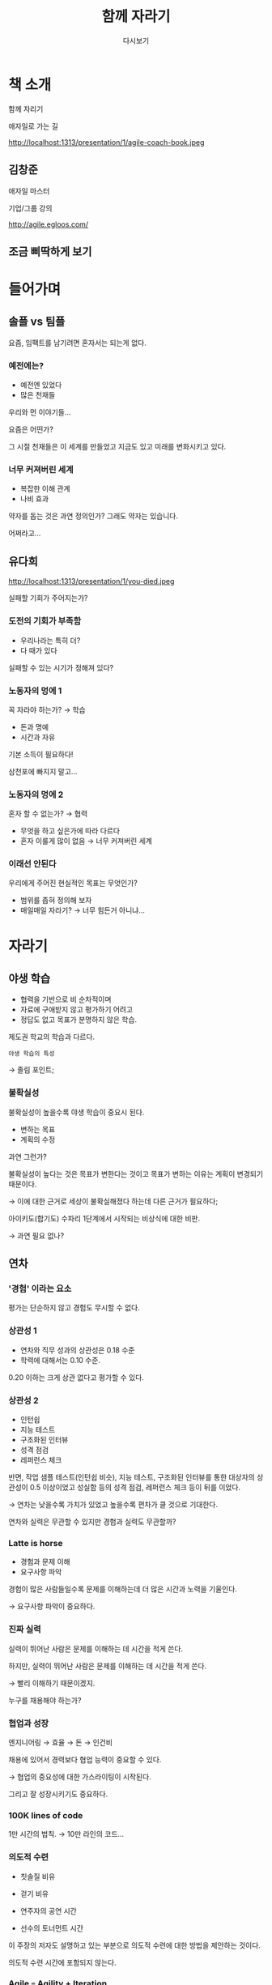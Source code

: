 #+title:     함께 자라기
#+author:    다시보기
#+email:     soomtong@gmail.com

:REVEAL_PROPERTIES:
#+reveal_theme: night
#+reveal_plugins: markdown notes
#+options: timestamp:nil toc:1 num:nil
:END:

* 책 소개

함께 자리기

애자일로 가는 길

#+ATTR_HTML: :width 45% :align center
http://localhost:1313/presentation/1/agile-coach-book.jpeg

** 김창준

애자일 마스터

기업/그룹 강의

http://agile.egloos.com/

** 조금 삐딱하게 보기

* 들어가며

** 솔플 vs 팀플

요즘, 임팩트를 남기려면 혼자서는 되는게 없다.

*** 예전에는?

- 예전엔 있었다
- 많은 천재들

#+attr_reveal: :frag (appear)
우리와 먼 이야기들...
#+attr_reveal: :frag (appear)
요즘은 어떤가?

#+begin_notes
그 시절 천재들은 이 세계를 만들었고 지금도 있고 미래를 변화시키고 있다.
#+end_notes

*** 너무 커져버린 세계

#+attr_reveal: :frag (appear)
- 복잡한 이해 관계
- 나비 효과

#+begin_notes
약자를 돕는 것은 과연 정의인가?
그래도 약자는 있습니다.
#+end_notes

#+attr_reveal: :frag (appear)
어쩌라고...

** 유다희

#+ATTR_HTML: :width 45% :align center
http://localhost:1313/presentation/1/you-died.jpeg

실패할 기회가 주어지는가?

*** 도전의 기회가 부족함

#+attr_reveal: :frag (appear)
- 우리나라는 특히 더?
- 다 때가 있다

#+attr_reveal: :frag (appear)
실패할 수 있는 시기가 정해져 있다?

*** 노동자의 멍에 1

꼭 자라야 하는가? → 학습

- 돈과 명예
- 시간과 자유

#+attr_reveal: :frag (appear)
기본 소득이 필요하다!

#+begin_notes
삼천포에 빠지지 말고...
#+end_notes

*** 노동자의 멍에 2

#+attr_reveal: :frag (appear)
혼자 할 수 없는가? → 협력

#+attr_reveal: :frag (appear)
- 무엇을 하고 싶은가에 따라 다르다
- 혼자 이룰게 많이 없음 → 너무 커져버린 세계

*** 이래선 안된다

우리에게 주어진 현실적인 목표는 무엇인가?

#+attr_reveal: :frag (appear)
- 범위를 좁혀 정의해 보자
- 매일매일 자라기? → 너무 힘든거 아니냐...

* 자라기

** 야생 학습

- 협력을 기반으로 비 순차적이며
- 자료에 구애받지 않고 평가하기 어려고
- 정답도 없고 목표가 분명하지 않은 학습.

제도권 학교의 학습과 다르다.

#+begin_notes
: 야생 학습의 특성
→ 졸림 포인트;
#+end_notes

*** 불확실성

불확실성이 높을수록 야생 학습이 중요시 된다.

- 변하는 목표
- 계획의 수정

#+attr_reveal: :frag (appear)
과연 그런가?

#+begin_notes
불확실성이 높다는 것은 목표가 변한다는 것이고
목표가 변하는 이유는 계획이 변경되기 때문이다.

→ 이에 대한 근거로 세상이 불확실해졌다 하는데 다른 근거가 필요하다;

아이키도(합기도) 수파리 1단계에서 시작되는 비상식에 대한 비판.

→ 과연 필요 없나?
#+end_notes

** 연차

*** '경험' 이라는 요소

평가는 단순하지 않고 경험도 무시할 수 없다.

*** 상관성 1

- 연차와 직무 성과의 상관성은 0.18 수준
- 학력에 대해서는 0.10 수준.

0.20 이하는 크게 상관 없다고 평가할 수 있다.

*** 상관성 2

- 인턴쉽
- 지능 테스트
- 구조화된 인터뷰
- 성격 점검
- 레퍼런스 체크

#+begin_notes
반면, 작업 샘플 테스트(인턴쉽 비슷), 지능 테스트, 구조화된 인터뷰를 통한 대상자의 상관성이 0.5 이상이었고
성실함 등의 성격 점검, 레퍼런스 체크 등이 뒤를 이었다.

→ 연차는 낮을수록 가치가 있었고 높을수록 편차가 클 것으로 기대한다.
#+end_notes

#+attr_reveal: :frag (appear)
연차와 실력은 무관할 수 있지만 경험과 실력도 무관할까?

*** Latte is horse

- 경험과 문제 이해
- 요구사항 파악

#+begin_notes
경험이 많은 사람들일수록 문제를 이해하는데 더 많은 시간과 노력을 기울인다.

→ 요구사항 파악이 중요하다.
#+end_notes

*** 진짜 실력

실력이 뛰어난 사람은 문제를 이해하는 데 시간을 적게 쓴다.

#+begin_notes
하지만, 실력이 뛰어난 사람은 문제를 이해하는 데 시간을 적게 쓴다.

→ 빨리 이해하기 때문이겠지.
#+end_notes

#+attr_reveal: :frag (appear)
누구를 채용해야 하는가?

*** 협업과 성장

엔지니어링 → 효율 → 돈 → 인건비

#+begin_notes
채용에 있어서 경력보다 협업 능력이 중요할 수 있다.

→ 협업의 중요성에 대한 가스라이팅이 시작된다.
#+end_notes

#+attr_reveal: :frag (appear)
그리고 잘 성장시키기도 중요하다.

*** 100K lines of code

1만 시간의 법칙. → 10만 라인의 코드...

*** 의도적 수련

- 칫솔질 비유
- 걷기 비유

- 연주자의 공연 시간
- 선수의 토너먼트 시간

#+begin_notes
이 주장의 저자도 설명하고 있는 부분으로 의도적 수련에 대한 방법을 제안하는 것이다.

의도적 수련 시간에 포함되지 않는다.
#+end_notes

*** Agile === Agility + Iteration

- 의도적 수련
- 피드백

#+begin_notes
의도적 수련에 시간을 늘리는 방법이 있는데...

→ 애자일 등장. 평가/피드백을 빠른 주기로 얻는 것.
#+end_notes

#+attr_reveal: :frag (appear)
의미있는 수련을 바탕으로
#+attr_reveal: :frag (appear)
평가와 피드백을 빠른 주기로 얻는 것!

** 자기계발

*** 하루 평균 1~2 시간

#+begin_notes
운동이나 다른 취미 활동 시간 포함 아닙니까?

출퇴근이 30분 이내 입니까?
#+end_notes

직장인 통계 자기계발 시간

이 시간은 복리로 동작한다.

#+attr_reveal: :frag (appear)
→ 과연 이 시간을 낼 수 있을까?

*** 복리의 매커니즘

진짜 복리로 동작하게 하려면 꾸준해야 한다.

#+begin_notes
이게 어려운 건데 정말 꾸준히 해야 한다.
#+end_notes

*** 작업의 구분

- A: 원래 할 일,
- B: 원래 할 일을 개선,
- C: 원래 할 일을 개선하는 걸 개선하는 일!

#+begin_notes
작업 구분 A, B, C 중 C 단계를 도달할 수 있는 조직이 되어야 한다. 요즘 내가 신경 쓰고 지향하는 부분.

더글러스 앵겔바트: 마우스, GUI, 하이퍼텍스트 등을 고안; Human Augmentation 프로젝트

→ 일반 조직이 일하는 구조 도안과 복리 조직이 일하는 구조 도안은 매우 중요하다.
#+end_notes

*** 복리 조직이 되자

#+begin_notes
팀웍, 개인 성격, 근무 환경, 조직의 방향... 너무 많은 요소들이 있다.
#+end_notes

*** 진보와 성장

- 뭔가를 뒤에 남겨두고 앞으로 가는 것,
- 성장을 가리고 있다.

성장은 우리 안에 뭔가를 남겨두고 커진다.

*** 부트스트랩

소프트웨어 자신에게도 자주 사용되는 용어;

- 부팅
- 특이점

#+begin_notes
→ 일종의 특이점 도달이라고 볼 수 있다.

→ A, B, C 작업에서 우리는 어떤 수준의 작업에 얼마나 시간을 쓰고 있나?
#+end_notes

*** 완벽한 도구와 환경에 집착하지 말 것

#+begin_notes
'방이 조용해지고 배도 안 고프고 온도도 적당해지면 공부해야지' 이런 사고방식을 가진 훌륭한 사람은 없다.
→ 아 힘들다...
#+end_notes

** 학습과 실행

*** 고난과 역경

- 환경: 실행 프레임
- 태도: 학습 프레임

#+attr_reveal: :frag (appear)
학습 프레임이 갖추어진 주니어의 기대치가 높다.

#+begin_notes
업무 환경에서 실행 프레임은 필수 요소로 여겨지고 있지만 학습 프레임은 터부시 되기도 한다.
하지만 학습 프레임으로 업무를 수행해 가는 주니어는 더 높은 기대치를 가지게 된다.

→ 이게 정말 중요한 부분 같다. 말하자면 '태도' 인데, 이 안에는 높은 성장 가능성을 담고 있다.
#+end_notes

** 학습하기 힘든 직업

*** 일자리

- 특이점
- 전산화에 병목이 되는 구간

지각과 조작, 창의적 지능, 사회적 지능

#+begin_notes
→ 일자리의 미래는 기본 소득 실현에 있다.

비 인간으로 대체되는 이득(소득)을 분배하는 방법으로 풀어낸다. 그리고 아직 특이점은 오지 않았고 비관적 의견도 많다.

전산화에 병목이 되는 구간: 지각과 조작, 창의적 지능, 사회적 지능
#+end_notes

*** 코딩하기도 힘든데...

컴퓨터 프로그래머 vs 소프트웨어 개발자

#+begin_notes
직업으로 급 나누기, 자본주의 시스템 안에서 차별되는 인격.

코더, 프로그래머, 엔지니어: 엔지니어링 특성 때문에 스스로를 엔지니어라 부르고 있다.

→ 주는 만큼 하면 됩니다?
#+end_notes

*** 협상과 설득 능력

협상과 설득이 왜 필요한가?

#+begin_notes
→ 할수 있는 한, 직업(노동)의 가치는 퇴색되더라도 모두 고부가 업종에 일할 필요도 없고 사회를 이런 경쟁으로 몰아가면 안된다.
#+end_notes

** 전문성

강한 동기(motivation), 구체적이고 적절한 타이밍의 피드백

*** 직관

직관이 가치를 가지려면 타당해야 하고, 피드백을 받을 수 있어야 한다.

- 인과관계와 규칙성
- 예측 가능성

#+begin_notes
타당한 직관이란 보통 어떠한가?
인과 관계가 있고 규칙성이 보여야 한다. 예측 가능한 모델을 가지고 있어야 피드백이 가능하다.
#+end_notes

*** 전문성이 필요한 곳

타당성과 피드백이 없는 환경에서는 전문성을 높일 수 없다.

*** 오픈소스 컨트리뷰션

소프트웨어 개발은 중간 정도 가진다.

#+begin_notes
→ 오픈소스 프로젝트 참여와 활동은 전문성을 드러내는 매우 좋은 조건;
#+end_notes

** 의도적 수련

양적인 부분, 그리고 질적인 부분을 고려해야 한다.

*** 난이도와 몰입

#+begin_notes
적절한 난이도를 통한 몰입을 통해 제자리 걸음을 벗어나자.
#+end_notes

#+attr_reveal: :frag (appear)
- 익숙한 도구를 멀리하기
- 작업 시간을 단축하기
- 익숙한 작업을 다른 언어로
- 리팩토링
- 자동화 테스트

*** Simple and Possible

- Divide & Conquer

#+begin_notes
천리길도 한 걸음 부터; 분할 정복.
#+end_notes

** 프로그래밍 학습

*** 적극적 읽기

- 뭘 만들지 생각하고 문서를 읽기
- 할만한 단계가 되면 읽기를 멈추고 코딩

*** 읽을거리

Pervasive 코드

#+begin_notes
표준 라이브러리 코드 읽기
#+end_notes

*** 토이 프로젝트를 넘어

- 커뮤니티 참여
- 피드백 경험

토이 프로젝트 구현을 넘어 기여하는 코드 작성

#+begin_notes
커뮤니티 참여와 피드백 경험
#+end_notes

*** No hello

질문을 잘하자.

전문성을 얻어내기 위한 전문가 되기.

- Cognitive interview

** 실수 관리

*** 실수 발견

실수 예방이 아니라 실수를 조기에 발견하고 관리할 것.

#+attr_reveal: :frag (appear)
→ 세상이 엉망이 아닌 이유;

#+begin_notes
트위터 사례들
#+end_notes

*** 심리적 안정감

심리적 안정감도 문화의 일부. 실수 훈련 같은 기법도 활용.

#+attr_reveal: :frag (appear)
→ 실수 격리 노하우가 필요하다.

#+begin_notes
트위터 사례들
#+end_notes

** 뛰어난 선생과 좋은 선생 그리고 전문가

*** 가르치기

아무리 좋은 가르침에도...

- 평균 70% 는 가르치지 않은 것 투성이
- 자동화 된 요소들은 암묵적이 되어버림

*** 메타 인지

가르치는 사람의 메타 인지 능력에 따라

학업성취도 영향에 큰 효과를 가져다 준다.

*** 인터렉션

뛰어난 연구자는 같은 부탁을 해도

훨신 짧은 시간에 타인의 도움을 받아냄.

뛰어난 개발자일수록

타인과 인터렉션에 더 많은 시간을 사용함.

#+begin_notes
→ 동료와 협력은 어느 도메인이나 중요하다.

→ 잘못된 전문가의 이미지는 많이 개선되고 있지 않나...
#+end_notes

*** 마이크로 인터렉션 in 뛰어난 프로그래머

프로그래밍 실력은 좋은데

의사소통 능력은 부족하다라는 평가는 변했다.

#+attr_reveal: :frag (appear)
프로그래밍을 잘 한다의 정의에

#+attr_reveal: :frag (appear)
뛰어난 의사소통 능력이 포함되어 있다.

*** 마이크로 인터렉션 강화 훈련

주변 사람들과 매일 주고 받는

인사, 대화, 문답 등에 신경을 쓰도록;

* 함께

** 소프트웨어 관리 개선

일을 잘 나눌 수 있는 때는

프로젝트가 완료된 시점

#+begin_notes
→ 시사하는 바가 크다.
#+end_notes

*** 조엘 테스트

조엘 온 소프트웨어의

조엘 테스트를 맹신하지 말라.

#+attr_reveal: :frag (appear)
이것도 제대로 못하는게 현실인데?

*** 좋은 도구

비싼 툴이 대부분 더 좋은게 사실

#+begin_notes
추가로 그 다음 나오는 소프트웨어 품질 관리 항목도 중요.
#+end_notes

*** 소프트웨어 품질 관리

1. 복잡한 상황을 이해 → 계획을 수립 → 또는 변경
2. 관찰하고 적응 그리고 이해
3. 적절하게 행동

*** 장인과 도구

지속 가능 개발

Sustainable Development

#+begin_notes
따로 시간 잡아서 핸즈온 하고 싶네요.
#+end_notes

*** 소프트웨어 개발 비용

- 개발에 들어가는 모든 도구,
- 사람들의 능력과 경험,
- 시스템의 복잡도,
- 인원을 배정하고 작업을 분배하고 조정하며 위임,
- 모니터링과 동기부여,
- 작업 환경 개선,
- 빠른 리스크 파악 및 조치,
- 요구사항과 스펙을 검증...

등에 들어가는 비용의 합.

#+begin_notes
단지 인건비의 문제가 아님
#+end_notes

*** 조직의 규모에 따라

Case by case

#+attr_reveal: :frag (appear)
우리 회사 개발팀(실)의 경우...

#+begin_notes
→ 어쨋든 관리 비용이 매우 큰 건 사실

단지 인건비의 문제가 아니다. 조직이 커질수록 이 비용은 늘어난다.
통계적으로 도구나 인건비는 개선의 여지가 많지 않았다.
그래도 조엘 테스트의 가치가 사라지는 것은 아니다.
해커들의 세계에서는 조엘 테스트가 효과적인 지표;
#+end_notes

*** 약은 약사에게 진료는 의사에게

하지만 관리자가 도구에 집작하는 것은

패착이 될 확률이 높아짐

#+attr_reveal: :frag (appear)
도구는 도구를 다루는 사람이 잘 압니다...

** 협력의 추상화

소프트 스킬

- 커뮤니케이션 능력
- 협업 능력

*** 뛰어난 프로그래머에 대한 정의

소프트 스킬에 대한 관심이 늘어나고 있다.

#+begin_notes
→ 하지만 하드 스킬에 대한 목표도 명확히 있어야 하지 않을까?

(추가로 소개해 볼 예정)
#+end_notes

*** 시그마 모델과 파이 모델

집단의 퍼포먼스 측정 모델

#+attr_reveal: :frag (appear)
협업의 장점이 없어 보이는 경우가 종종 있다.

*** 파이 모델의 효율

파이 모델이 효과를 내기 위해 필요한 조건들이 있다.

#+attr_reveal: :frag (appear)
시각화 도구(중간 매개체)를 통해 커뮤니케이션해야 한다.

#+begin_notes
: 베스트 퍼포먼스 조건

한 팀 또는 파트에 두 명
시니어 1 주니어 1 정도가 이상적...
#+end_notes

*** 협업과 커뮤니케이션 비용

톱니바퀴 실험에서 협업 모델의 참여자들이

추상화 규칙을 찾아내는 속도가 빨랐다.

커뮤니케이션을 위해

추상화 단계가 필요했기 때문이다.

*** ETC - Easy to change

- Indirectinal

디자인 패턴을 공부하며 배우는

대부분의 주제가 담고 있는 목표.

*** 어떻게?

추상화를 높이는 쉬운 방법은 협업하기

#+begin_notes
→ 어떻게?

일단 대화하고 그림을 그려보고 코드를 편집해 보자.
#+end_notes

** 신뢰와 공유

신뢰 자산이 높을수록 커뮤니케이션 비용이 낮아진다.

*** Trust me I am dog

#+ATTR_HTML: :width 25% :align center
http://localhost:1313/presentation/1/trust-me.png

*** 소통 신뢰

신뢰를 샇는데 필요한 건

- 투명성
- 공유
- 상호 피드백

*** 뒤통수 치는 분들이 너무 많아서...

*** 공유의 한계

- 하나를 공유할 때, 최선의 최소를 공유할 때는
- 신뢰도 평가 점수가 좋지 않았다.
- 대신, 모든 것을 공유할 때 신뢰도가 높아졌다.
- 공유물과 자신을 동일시 하지 않게 해야 한다.

#+begin_notes
코드도 마찬가지
#+end_notes

** 객관성의 주관성

*** 설명하기

IT업계에서 사용되는 용어가

자연어가 아니기 때문에

설명을 잘 하는 것도 능력이 된다.

#+begin_notes
→ 이건 제가 강의를 좀 해 봐서 잘 압니다.
#+end_notes

*** 상대적 품질

품질은 상대적이다.

설득에는 객관성이 필요하다.

#+begin_notes
→ 갑자기 설득 얘기로 들어가는데... 설득은 객관성이 필요하다는 주제를 억지로 가져온거 아닌가?
#+end_notes

*** 그동안의 신뢰는 어디가고...

*** 객관성의 주관성

결국 결정하는 것은 사람이기 때문에

객관성은 주관적일 수 밖에 없다.

#+begin_notes
→ AI 도 편향하더라...
#+end_notes

*** 설득과 신뢰

즉, 감성과 이성을 분리하는 것은 불가능하다.

설득을 하려면 신뢰가 필요하다.

*** 성향과 기질

MBTI?

** 코칭 기법

홍춘이가 잘못했다.

#+begin_notes
→ 나의 잘못이지만 교육 방법의 차이는 있다.

나는 그의 맨탈 모델을 이해하고 가이드를 준 것이기 때문이고 이에 대한 신뢰도 구축되어 있다고 판단했다.
#+end_notes

*** '이것도 모르세요?'

#+attr_reveal: :frag (appear)
vs

#+attr_reveal: :frag (appear)
'이런거 알려주는 사람 나 밖에 없어.'

*** 공감하고 이해하기 위한 대화 방법

*** 행동을 유도하는 대화 방법

*** 피코치가 행동할 수 있도록 유도하는 방법

** 컨텍스트 전환

- Concurrency
- Threshing

#+begin_notes
→ 일정 산출하고 기한에 맞추는 개발 방식을 버려야 하는 이유...
#+end_notes

*** 탑다운과 바텀업

당연히 뛰어난 전문가는

탑다운과 바텀업을 섞어 문제를 해결한다.

*** 엔지니어링

- 비용의 문제

#+attr_reveal: :frag (appear)
복잡하고 어려운 문제일수록 사고흐름은 예측할 수 없고

#+attr_reveal: :frag (appear)
추상성이 높아졌다가 낮아졌다가를 반복한다.

*** '일정 산출해주세요.'

#+attr_reveal: :frag (appear)
vs

#+attr_reveal: :frag (appear)
'언제까지 돼요?'

*** 인류보안계획

#+attr_html: :width 55% :align center
http://localhost:1313/presentation/1/plan-failed.jpeg

*** 힘든 과제이니 철저하게 계획하고

단계별로 접근하자 라는 명제는 수준 낮은 접근 방법이다.

#+attr_reveal: :frag (appear)
실제로 전문가일수록 자신의 계획을 수정하는 경우가 많다.

*** 스크럼

컨텍스트 유지 비용을 낮추는 방법

*** 소수의 인원이 모든 역할을 하는 방법

*** 컨텍스트 전환이 쉽도록 협업 상태를 개선하는 방법

*** 둘 다 가능한 조직을 만드는 방법...

#+attr_reveal: :frag (appear)
의사소통이 원활해야 한다.

#+begin_notes
→ 소통할 맥락을 효과적으로 전달하기 위해 컨텍스트를 공유하고 있어야 하는데 이게 쉽지 않다.

지식이나 학습의 차이, 경험과 이해의 차이 때문에 커뮤니케이션 비용이 높아진다.
결국 소수의 전문가 모델이 되는 경향이 오게 되는데...

모두 전문가가 되면 되겠구나?
#+end_notes

#+attr_reveal: :frag (appear)
사실은?

*** 모두 전문가가 되면 되겠구나!

*** New Normal

물리적인 거리: 가까울수록 좋은데...

#+begin_notes
→ 원격 근무가 가진 한계로 지적되고 있다.
#+end_notes

** 실패하는 전문가

협업하지 않는 전문가 집단은

비전문가 집단보다 못한 성과를 내는 경향이 있다.

*** 소셜 스킬이 높은 제너럴리스트가 필요한 이유

** 탁월한 팀 유지

*** 심리적 안정감이 중요

** 학습 속도

어려운 일일수록 새로운 학습이 필요하고

이전 경험과 지식은 학습 속도에 영향을 주지 않을수 있다.

*** 리더와 학습 속도

대신 리더가 팀 학습 속도에 영향을 준다.

팀 리더는 팀원을 뽑을 때부터 협동적이었다.

선발 기준도 단순 업무 수행 능력이 아니었다.

*** Don't be cynical. don't be serious, also

냉소는 별로 도움이 안됨.

#+begin_notes
→ 제가 자주 얘기하는 don't be cynical 에 이유가 있습니다. 여러분...
#+end_notes

** 프로젝트 성공의 요소

*** PERT

통계상 추정시간의 2~3 배를 곱해야

80% 정도의 확률로 마무리 할 수 있었다.

#+begin_notes
→ 완전 사실.
#+end_notes

*** 업무 공유

공유되지 않는 업무는 제 시간에 완성되기 어렵다.

#+begin_notes
→ 업무를 분배하는 매니저도 이해하고 있어야 하는 사실.

나눠서 하는 일의 한계...
#+end_notes


* 애자일 방법론

** 필요할 때 하자.

#+attr_reveal: :frag (appear)
잘 모름;

* 뛰어난 하드 스킬

가이드

** 상황 판단 능력

상황/현상을 판단하는 능력이 필요한데...

#+begin_notes
이건 나이나 경력과 일치하지 않는다. 당연히 영향력이 높다고 좋은 건 아니다.
#+end_notes

** 코드 쓰기

- 의도와 맥락 이해
- 고민과 해결 제공

*** 적절한 설명

코드가 아니더라도...

- PR 본문
- 커밋 로그

*** 상황 이해

왜 이런 코드가 생산되었는지...

*** 고민의 흔적

문제 해결을 위해 제시한 방법(주로 PR) 이외에

또 다른 방법이 있는지 고민할 수 있는 선택지를 제공한다.

#+begin_notes
예를 들면;

추가로 조건에 따른 처리가 필요하다면, 분기문 처리를 위해 이 분기가 왜 발생했는지 더 나은 방법이 있는지 같은 걸 고민하고 확인한다.

null 처리를 위해 단순 null 비교가 아니라 왜 null 이 발생하여 여기까지 오게 되었는지를 고민하는 것이지.
#+end_notes

*** 의도 파악

- 예전 코드가 왜 이렇게 작성되었는지 이해하고
- 작업자의 의도를 이해하여 변경하며
- 다음 작업은 어떤게 이어져야 하는지 알려준다.

프로젝트의 맥락을 잘 파악하기;

** 가이드라인 지키기

가이드라인을 잘 따르고

코드 품질을 신경쓰면서

기술부채가 어떤지 알고 있어야 한다.

*** 코드 품질

시간에 양보하지 말자.

*** 기술 부채 파악

*** 분위기 파악

답답한 부분은 무엇이고

어떤 분위기로 협업이 이루어지는지

눈치채고 있어야 한다.

*** Be careful with legacy code :)

#+attr_html: :width 55% :align center
https://pbs.twimg.com/ext_tw_video_thumb/1568693335698853888/pu/img/HBnHQIsk3faK81Fp.jpg

#+begin_notes
'체스터슨 울타리' 라고 함

- https://twitter.com/dylayed/status/1569000499361480708
- https://twitter.com/addyosmani/status/1568693483845877760
#+end_notes

*** 시야

단순히 이 기능에 대한/이 버그에 대한 해결이 아니라

종합적인 면으로 전체 솔루션의 맥락을 이해해야 한다.

#+attr_reveal: :frag (appear)
작은 변경이라도 전체를 조망하고 있어야 한다.

*** 변경에 대한 책임

메인테이너가 아니더라도

코드 변경에 대한 책임감을 느껴고 있어야 한다.

** 절대적 시간과 여유

*** 완성도 높은 코드를 작성하기 위해서는

#+attr_reveal: :frag (appear)
당연히 그만큼의 시간이 필요함.

*** 적당한 여유가 주어진다면

#+attr_reveal: :frag (appear)
적당한 품질의 코드가 나오는 것은 당연함.

*** 일정 초과하고 야근하는 작업자의 코드가

#+attr_reveal: :frag (appear)
좋은 품질의 코드가 나오는 것을 기대하면 안됨.

*** 유연하고 합리적인 계획이 있어야

코더는 무리하지 않고 일정을 지킬수 있으며

그런 코더가 최고의 코드를 작성할 수 있게 된다.

** - eof -
